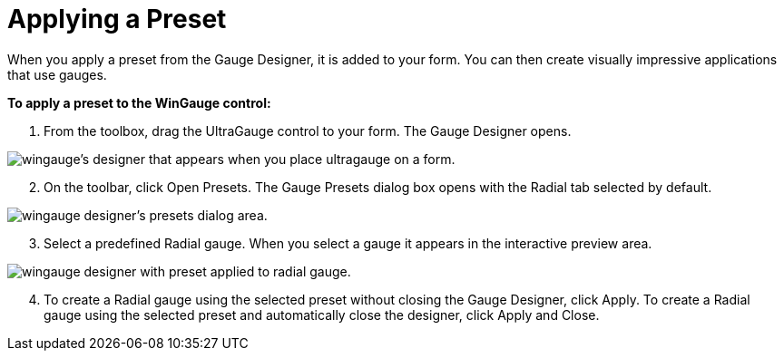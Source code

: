 ﻿////

|metadata|
{
    "name": "wingauge-applying-a-preset",
    "controlName": ["WinGauge"],
    "tags": ["Charting"],
    "guid": "{22A6BD0D-77DD-42DE-84FC-AC4ED5BCF912}",  
    "buildFlags": [],
    "createdOn": "0001-01-01T00:00:00Z"
}
|metadata|
////

= Applying a Preset

When you apply a preset from the Gauge Designer, it is added to your form. You can then create visually impressive applications that use gauges.

*To apply a preset to the WinGauge control:*

[start=1]
. From the toolbox, drag the UltraGauge control to your form. The Gauge Designer opens.

image::images/Gauge_Creating_a_Radial_Gauge_Using_the_Gauge_Designer_01.png[wingauge's designer that appears when you place ultragauge on a form.]

[start=2]
. On the toolbar, click Open Presets. The Gauge Presets dialog box opens with the Radial tab selected by default.

image::images/Gauge_Creating_a_Radial_Gauge_Using_the_Gauge_Designer_02.png[wingauge designer's presets dialog area.]
[start=3]
. Select a predefined Radial gauge. When you select a gauge it appears in the interactive preview area.

image::images/Gauge_Creating_a_Radial_Gauge_Using_the_Gauge_Designer_03.png[wingauge designer with preset applied to radial gauge.]

[start=4]
. To create a Radial gauge using the selected preset without closing the Gauge Designer, click Apply. To create a Radial gauge using the selected preset and automatically close the designer, click Apply and Close.